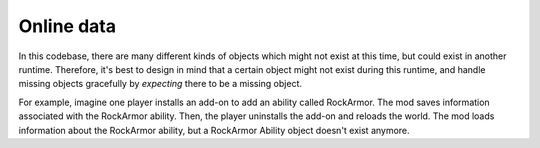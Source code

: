 Online data
-----------

In this codebase, there are many different kinds of objects which might not exist at this time, but could exist in another runtime. Therefore, it's best to design in mind that a certain object might not exist during this runtime, and handle missing objects gracefully by *expecting* there to be a missing object.

For example, imagine one player installs an add-on to add an ability called RockArmor. The mod saves information associated with the RockArmor ability. Then, the player uninstalls the add-on and reloads the world. The mod loads information about the RockArmor ability, but a RockArmor Ability object doesn't exist anymore.
